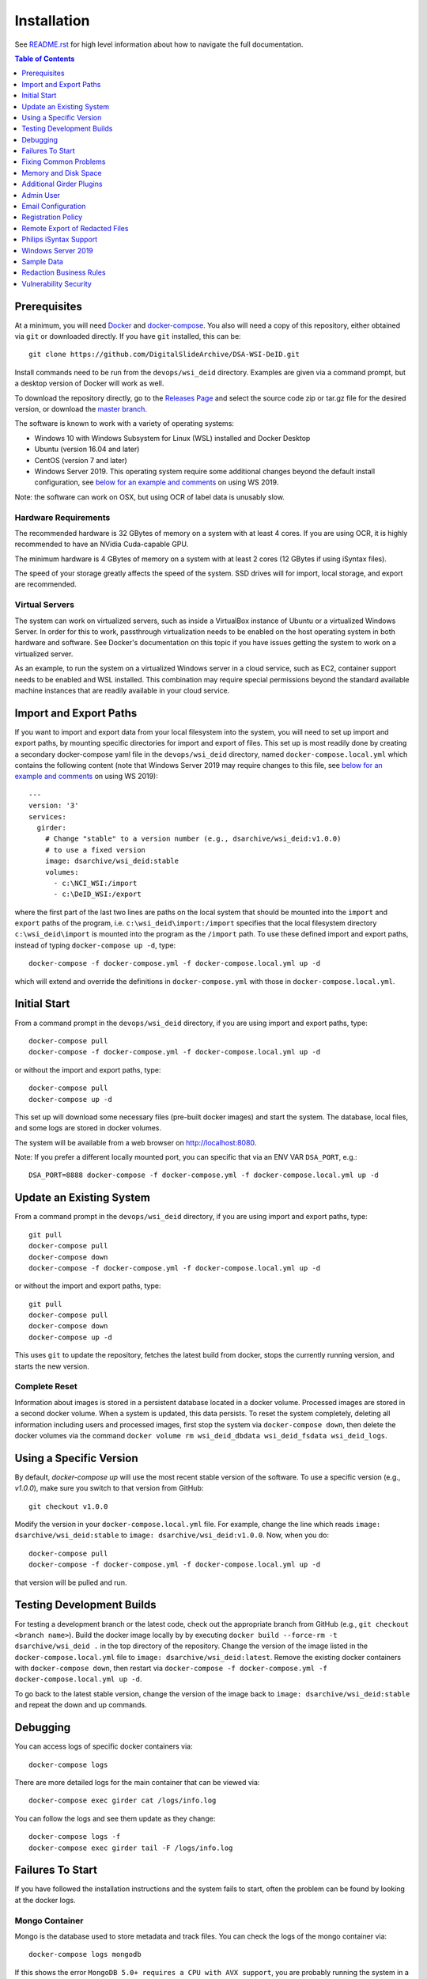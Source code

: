 Installation
============

See `README.rst <../README.rst>`_ for high level information about how to navigate the full documentation.

.. contents:: Table of Contents
    :depth: 1
    :local:
    :backlinks: none

Prerequisites
-------------

At a minimum, you will need `Docker <https://docs.docker.com/install/>`_ and `docker-compose <https://docs.docker.com/compose/install/>`_.  You also will need a copy of this repository, either obtained via ``git`` or downloaded directly.  If you have ``git`` installed, this can be::

    git clone https://github.com/DigitalSlideArchive/DSA-WSI-DeID.git

Install commands need to be run from the ``devops/wsi_deid`` directory.  Examples are given via a command prompt, but a desktop version of Docker will work as well.

To download the repository directly, go to the `Releases Page <https://github.com/DigitalSlideArchive/DSA-WSI-DeID/releases>`_ and select the source code zip or tar.gz file for the desired version, or download the `master branch <https://github.com/DigitalSlideArchive/DSA-WSI-DeID/archive/master.zip>`_.

The software is known to work with a variety of operating systems:

- Windows 10 with Windows Subsystem for Linux (WSL) installed and Docker Desktop

- Ubuntu (version 16.04 and later)

- CentOS (version 7 and later)

- Windows Server 2019.  This operating system require some additional changes beyond the default install configuration, see `below for an example and comments <#windows-server-2019>`__ on using WS 2019.

Note: the software can work on OSX, but using OCR of label data is unusably slow.

Hardware Requirements
~~~~~~~~~~~~~~~~~~~~~

The recommended hardware is 32 GBytes of memory on a system with at least 4 cores.  If you are using OCR, it is highly recommended to have an NVidia Cuda-capable GPU.

The minimum hardware is 4 GBytes of memory on a system with at least 2 cores (12 GBytes if using iSyntax files).

The speed of your storage greatly affects the speed of the system.  SSD drives will for import, local storage, and export are recommended.

Virtual Servers
~~~~~~~~~~~~~~~

The system can work on virtualized servers, such as inside a VirtualBox instance of Ubuntu or a virtualized Windows Server.  In order for this to work, passthrough virtualization needs to be enabled on the host operating system in both hardware and software.  See Docker's documentation on this topic if you have issues getting the system to work on a virtualized server.

As an example, to run the system on a virtualized Windows server in a cloud service, such as EC2, container support needs to be enabled and WSL installed.  This combination may require special permissions beyond the standard available machine instances that are readily available in your cloud service.

Import and Export Paths
-----------------------

If you want to import and export data from your local filesystem into the system, you will need to set up import and export paths, by mounting specific directories for import and export of files.  This set up is most readily done by creating a secondary docker-compose yaml file in the ``devops/wsi_deid`` directory, named ``docker-compose.local.yml`` which contains the following content (note that Windows Server 2019 may require changes to this file, see `below for an example and comments <#windows-server-2019>`__ on using WS 2019)::

    ---
    version: '3'
    services:
      girder:
        # Change "stable" to a version number (e.g., dsarchive/wsi_deid:v1.0.0)
        # to use a fixed version
        image: dsarchive/wsi_deid:stable
        volumes:
          - c:\NCI_WSI:/import
          - c:\DeID_WSI:/export

where the first part of the last two lines are paths on the local system that should be mounted into the ``import`` and ``export`` paths of the program, i.e. ``c:\wsi_deid\import:/import`` specifies that the local filesystem directory ``c:\wsi_deid\import`` is mounted into the program as the ``/import`` path.  To use these defined import and export paths, instead of typing ``docker-compose up -d``, type::

    docker-compose -f docker-compose.yml -f docker-compose.local.yml up -d

which will extend and override the definitions in ``docker-compose.yml`` with those in ``docker-compose.local.yml``.

Initial Start
-------------

From a command prompt in the ``devops/wsi_deid`` directory, if you are using import and export paths, type::

    docker-compose pull
    docker-compose -f docker-compose.yml -f docker-compose.local.yml up -d

or without the import and export paths, type::

    docker-compose pull
    docker-compose up -d


This set up will download some necessary files (pre-built docker images) and start the system.  The database, local files, and some logs are stored in docker volumes.

The system will be available from a web browser on http://localhost:8080.

Note: If you prefer a different locally mounted port, you can specific that via an ENV VAR ``DSA_PORT``, e.g.::

    DSA_PORT=8888 docker-compose -f docker-compose.yml -f docker-compose.local.yml up -d

Update an Existing System
-------------------------

From a command prompt in the ``devops/wsi_deid`` directory, if you are using import and export paths, type::

    git pull
    docker-compose pull
    docker-compose down
    docker-compose -f docker-compose.yml -f docker-compose.local.yml up -d

or without the import and export paths, type::

    git pull
    docker-compose pull
    docker-compose down
    docker-compose up -d


This uses ``git`` to update the repository, fetches the latest build from docker, stops the currently running version, and starts the new version.

Complete Reset
~~~~~~~~~~~~~~

Information about images is stored in a persistent database located in a docker volume.  Processed images are stored in a second docker volume.  When a system is updated, this data persists.  To reset the system completely, deleting all information including users and processed images, first stop the system via ``docker-compose down``, then delete the docker volumes via the command ``docker volume rm wsi_deid_dbdata wsi_deid_fsdata wsi_deid_logs``.

Using a Specific Version
------------------------

By default, `docker-compose up` will use the most recent stable version of the software.  To use a specific version (e.g., `v1.0.0`), make sure you switch to that version from GitHub::

    git checkout v1.0.0

Modify the version in your ``docker-compose.local.yml`` file.  For example, change the line which reads ``image: dsarchive/wsi_deid:stable`` to ``image: dsarchive/wsi_deid:v1.0.0``.  Now, when you do::

    docker-compose pull
    docker-compose -f docker-compose.yml -f docker-compose.local.yml up -d

that version will be pulled and run.

Testing Development Builds
--------------------------

For testing a development branch or the latest code, check out the appropriate branch from GitHub (e.g., ``git checkout <branch name>``).  Build the docker image locally by by executing ``docker build --force-rm -t dsarchive/wsi_deid .`` in the top directory of the repository.  Change the version of the image listed in the ``docker-compose.local.yml`` file to ``image: dsarchive/wsi_deid:latest``.  Remove the existing docker containers with ``docker-compose down``, then restart via ``docker-compose -f docker-compose.yml -f docker-compose.local.yml up -d``.

To go back to the latest stable version, change the version of the image back to ``image: dsarchive/wsi_deid:stable`` and repeat the down and up commands.

Debugging
---------

You can access logs of specific docker containers via::

    docker-compose logs

There are more detailed logs for the main container that can be viewed via::

    docker-compose exec girder cat /logs/info.log

You can follow the logs and see them update as they change::

    docker-compose logs -f
    docker-compose exec girder tail -F /logs/info.log

Failures To Start
-----------------

If you have followed the installation instructions and the system fails to start, often the problem can be found by looking at the docker logs. 

Mongo Container
~~~~~~~~~~~~~~~

Mongo is the database used to store metadata and track files.  You can check the logs of the mongo container via::
    
    docker-compose logs mongodb

If this shows the error ``MongoDB 5.0+ requires a CPU with AVX support``, you are probably running the system in a virtual machine of some sort.  Either enable AVX support on that virtual machine or adjust the ``docker-compose.local.yml`` file to use an older version of Mongo.  This could be done, for eaxmple, by adding::

    ---
    version: '3'
    services:
      mongodb:
        image: "mongo:4.4"


Girder Container
~~~~~~~~~~~~~~~~

Girder is the main server for the system.  You can check the logs of the girder container via::
    
    docker-compose logs girder

If Girder has failed to start, it is mostly caused by an invalid configuration file or an unexpected volume configuration in the docker-compose setup.  The logs will show the specific issue.

Fixing Common Problems
----------------------

If you accidentally delete one of the ``WSI DeID`` collection folders, simply restart the system with::

    docker-compose down
    docker-compose -f docker-compose.yml -f docker-compose.local.yml up -d

substituting whichever specific ``docker-compose up`` variant you normally use to run the system. This system restart will automatically recreate any of the ``WSI DeID`` collection folders that are tied to specific workflow states.

Memory and Disk Space
---------------------

The main docker container should have at least 4 GBytes of memory available (12 GBytes if using iSyntax files).  Some installations of Docker artificially limit memory to 1 or 2 GB, while other installations allows containers to use all of the computer's memory.

By default, WSI images use space in the import directory.  When redacted, they use space in the assetstore directory.  On export, they use space in the export directory.  If deleted from the system, they will free space in the assetstore directory, but will not be removed from the import or export directories.  These directories can be set in the ``docker-compose.local.yml`` file.  If unset, the assetstore directory uses a Docker volume; some installations of Docker artificially limit the size of Docker volumes and using an explicit path will work around this.

The latest version of the software (newer than version 2.1.2) will log the available memory and free disk space for the import, export, and assetstore directories.  If any of these are insufficient, edit the ``docker-compose.local.yml`` file to increase them.

The system database also uses a Docker directory by default.  This tends to be relatively small, but it can also be moved to an explicit path.

Once the system is up and running, you can check the available memory in kilobytes via the command ::

    docker exec wsi_deid_girder_1 bash -c "grep MemTotal /proc/meminfo | awk '{print $2}'"

If the printed value is less than 3000000, you should add the appropriate lines to the ``docker-compose.local.yml`` file to specify the available memory.

Similarly, you can check the available diskspace for the assetstore directory via ::

    docker exec wsi_deid_girder_1 bash -c "df -h /assetstore"

If this is not large enough to hold all of the WSI files that will be worked on, specify a different directory for the assetstore.  Note that if you change the assetstore directory and you have any redacted or processed images, you can lose work.  Make sure you export the processed images and delete them from the user interface before switching the assetstore directory.

Additional Girder Plugins
-------------------------

The WSI DeID software is based on the Girder data management system.  There are a wide variety of plugins available for Girder, some of which can be used in conjuction with the WSI DeID software.  These can be installed by modifying the local docker-compose configuration.  If the plugin has any user-facing interface, remember that the girder web client needs to be built as part of installation process.

For example, to install the Girder LDAP plugin to support LDAP authentication, modify your ``docker-compose.local.yml`` file, changing the starting command::

    ---
    version: '3'
    services:
      girder:
        command: |
          bash -c "
          pip install girder-ldap &&
          girder build &&
          python /conf/provision.py &&
          girder serve"

As a review, this runs a single command when the docker container is started.  First, the girder-ldap plugin is installed.  Second, the girder client is rebuilt to enable the additional user interface.  Next, the default provisioning script is run to ensure that the appropriate resources are available on first start.  Finally, girder is started.

Admin User
----------

By default, when the system is first installed, there is one user with Administrator status with a default username of ``admin`` and password of ``password``.  It is strongly recommended that this be changed immediately, either by logging in and changing the password or by logging in, creating a new admin user and deleting the existing one.

Email Configuration
-------------------

The Girder platform has the ability perform some user management tasks through email. This includes requesting a password reset, user email verification, and more. If your organization manages its own mail server, you can specify that as the Email Delivery service.

To perform these steps, your user must have access to the Admin console. From the landing page, navigate to the Admin console, and then select ``Server configuration``.

.. image:: screenshots/server_configuration_highlighted.png
   :alt: server configuration

Scroll down to the ``Administrative Policy`` section. Here you can require admin approval for new users, and configure email verification.

.. image:: screenshots/administrative_policy_highlighted.png
   :alt: administrative policy

Scroll down further to the ``Email Delivery`` section. This is where you specify what email server and credentials Girder should use to send emails to users.

.. image:: screenshots/email_delivery_highlighted.png
   :alt: email delivery settings

Here you can specify the name of the mail server, as well as an encryption method supported by that server, and credentials for a user of that mail server. The user whose credentials you enter here will be the sender of emails from Girder.

Registration Policy
-------------------

Girder offers three registration policies.

**Open registration:** Anyone can create a new user account.

**Closed registration:** New user accounts must be created by existing admin users. Functionality to register an account by clicking ``Register`` on the homepage is disabled. Administrators can create users by navigating to ``Users`` from the left menu, and selecting ``Create user``.

.. image:: screenshots/create_user_highlighted.png
    :alt: create user

**Admin approval required:** User accounts can be created through the ``Register`` link on the homepage, but require administrator approval before access is granted. When a user registers under this policy, an email will be sent to all administrators with a link to the new user's account. An administrator can follow this link, and select ``Approve`` from the ``Actions`` menu.

.. image:: screenshots/approve_account_highlighted.png
    :alt: approve user

Alternatively, administrators can click on ``Users`` from the left menu, select the user to approve, and select ``Approve`` from the ``Actions`` menu. Users waiting for approval will be marked as such.

.. image:: screenshots/pending_approval_highlighted.png
    :alt: user pending approval

Remote Export of Redacted Files
-------------------------------

In addition to exporting files to a local directory, you can transfer redacted WSIs from the ``Approved`` folder to a remote destination via SFTP. You can configure these by changing the WSI DeID plugin settings from the Admin console. From the Admin console, navigate to ``Plugins``, and then click the cog icon in the WSI DeID section. Use the fields in the screenshot below to configure SFTP transfer to a remote host.

.. image:: screenshots/sftp_settings.png
    :alt: SFTP settings

The ``SFTP MODE`` setting has three choices:

**Local export only:** Files are exported to a local directory only

**Local export and remote transfer:** Files are exported both to a local directory and a remote location via SFTP

**Remote transfer only:** Files are not exported locally. They are only transferred to a remote location via SFTP

The export process creates a separate folder for each subject in the export directory and/or on the remote server.  If you are using SFTP, the account needs to have privileges to create directories at the destination path for the transfer to be successful.


Philips iSyntax Support
-----------------------

The system can work with Philips iSyntax and i2Syntax files if the appropriate Philips SDK is provided.  This SDK needs to be obtained from Philips and must comply with their licensing requirements.

Prerequisites
~~~~~~~~~~~~~

You must have either the philips-pathologysdk-2.0-L1-ubuntu20_04_py38_commercial or the philips-pathologysdk-2.0-L1-ubuntu20_04_py38_research SDK, unzipped and placed in a location that can be mounted as a volume in the docker-compose configuration.

Installation
~~~~~~~~~~~~

Enable the appropriate volume command in girder container to the ``docker-compose.yml`` file to mount the main directory of the unzipped SDK to the intenal ``isyntax`` directory.

Switch the girder container start command to ``/wsi_deid/devops/wsi_deid/install_and_start_isyntax.sh``.

Use ``docker-compose up`` as with other installations.

Usage
~~~~~

iSyntax files can be redacted in a similar manner to other file formats.  There are some limitations based on the functionality exposed by the Philips SDK:

* Portions of the WSI image cannot be redacted.

* If there is no label image in the original file, it may not be possible to add a label image.

* If metadata is blank in the original file, it may not currently be possible to add new values to that metadata in the redacted file.

Windows Server 2019
-------------------

There are several versions of Docker available on Windows Server 2019.  The exact version and manner of installation can affect how the software is installed.  Once Docker and docker-compose are installed, the software can start, though there may need to be changes to the ``docker-compose.local.yml`` file.

An example configuration file is provided, see `docker-compose.example-ws2019.local.yml <../devops/wsi_deid/docker-compose.example-ws2019.local.yml>`__.  There are some common issues that can occur which require uncommenting specific lines in the example file:

- If you see an error that includes ``invalid volume specification: 'wsi_deid_dbdata:/data/db:rw'``, uncomment the line that begins with ``image: mongo@sha256:``.  This error occurs because Docker is trying to use a Windows image for part of the system and linux images for other parts.  Uncommenting the line forces Docker to use a specific linux image of the mongo database.

- If after starting, mongo stops immediately (the command ``docker-compose logs`` will include a message containing ``aborting after fassert() failure``), uncomment the line beginning with ``command: "bash -c 'mongod``.

Example Installation on WS 2019
~~~~~~~~~~~~~~~~~~~~~~~~~~~~~~~

Note: it is better to install Docker Desktop using official instructions from Docker or Microsoft.  If you have trouble we those, these scripts may work.  They have only been tested an a specific verison of Windows Server 2019 and may not work on anything else.

As an example of installing the software on a fresh install of Windows Server 2019 (tested on version 1809, OS Build 17763.737), the following powershell commands were used.

Install Docker::

    Install-Module DockerProvider
    Install-Package Docker -ProviderName DockerProvider -RequiredVersion preview

Enable linux images in docker::

    [Environment]::SetEnvironmentVariable("LCOW_SUPPORTED", "1", "Machine")

Restart the server::

    shutdown /r

Once it has restarted, ensure the docker service is running and install docker-compose::

    Restart-Service docker
    [Net.ServicePointManager]::SecurityProtocol = [Net.SecurityProtocolType]::Tls12
    Invoke-WebRequest https://github.com/docker/compose/releases/download/1.27.4/docker-compose-Windows-x86_64.exe -UseBasicParsing -OutFile $Env:ProgramFiles\Docker\docker-compose.exe

Install our software::

    mkdir c:\project
    Invoke-WebRequest https://github.com/DigitalSlideArchive/DSA-WSI-DeID/archive/master.zip -outfile c:\project\dsa.zip
    Expand-Archive -LiteralPath c:\project\dsa.zip -DestinationPath c:\project
    cd c:\project\DSA-WSI-DeID-master\devops\wsi_deid
    copy docker-compose.example-ws2019.local.yml docker-compose.local.yml

If needed, edit ``docker-compose.local.yml``.  For this installation the ``command:`` line was uncommented.

Start the software::

    docker-compose -f docker-compose.yml -f docker-compose.local.yml up -d

Sample Data
-----------

A small set of sample WSI files and a sample DeID Upload excel file are available on `data.kitware.com <https://data.kitware.com/#item/5f87213d50a41e3d19ea89c2>`_.

`Download a zip file of the sample files. <https://data.kitware.com/api/v1/file/5f87213d50a41e3d19ea89c4/download>`_

Redaction Business Rules
------------------------

Some metadata fields are automatically modified by default.  For example, certain dates are converted to always be January 1st of the year of the original date.  Embedded titles and filenames are replaced with a specified Image ID.  Some of these modifications vary by WSI vendor format.

To modify these business rules, it is recommended that this repository is forked or an additional python module is created that alters the ``get_standard_redactions`` function and the vendor-specific variations of that function (e.g., ``get_standard_redactions_format_aperio``) located in the `process.py <https://github.com/DigitalSlideArchive/DSA-WSI-DeID/blob/master/wsi_deid/process.py>`_ source file.

Vulnerability Security
----------------------

Since the program is installed and run using Docker, most of its security is dependent on Docker.  The standard deployment uses some standard docker images including MongoDB and Memcached.  These images are produced by external sources and are scanned for vulnerabilities by Docker.  There is one custom image used by this program that is created as part of a Continuous Integration (CI) pipeline.  As part of the CI process, this container is scanned for vulnerabilities.

The CI process uses `trivy <https://aquasecurity.github.io/trivy>`_ to scan the generated docker image for vulnerabilities.  This uses standard public databases of known problems (see the list of Data Sources on Trivy).  Other tools, such as ``docker scan`` use these same databases of issues.  The CI process ensures that there are no high- or critical-level issues before publishing the docker image.  Low- and medium- level issues are periodically reviewed to ensure that they are either inapplicable or guarded in an alternate manner.  For example, there are warnings about nodejs server, but this is not used -- nodejs is used internally as part of the build process, but the server is not part of the running software and therefore issues with the nodejs server cannot affect the final program.

Although due diligence is made to check for security issues, no guarantee is made.  Future exploits may be discovered or go unreported and could affect the packaged image.
